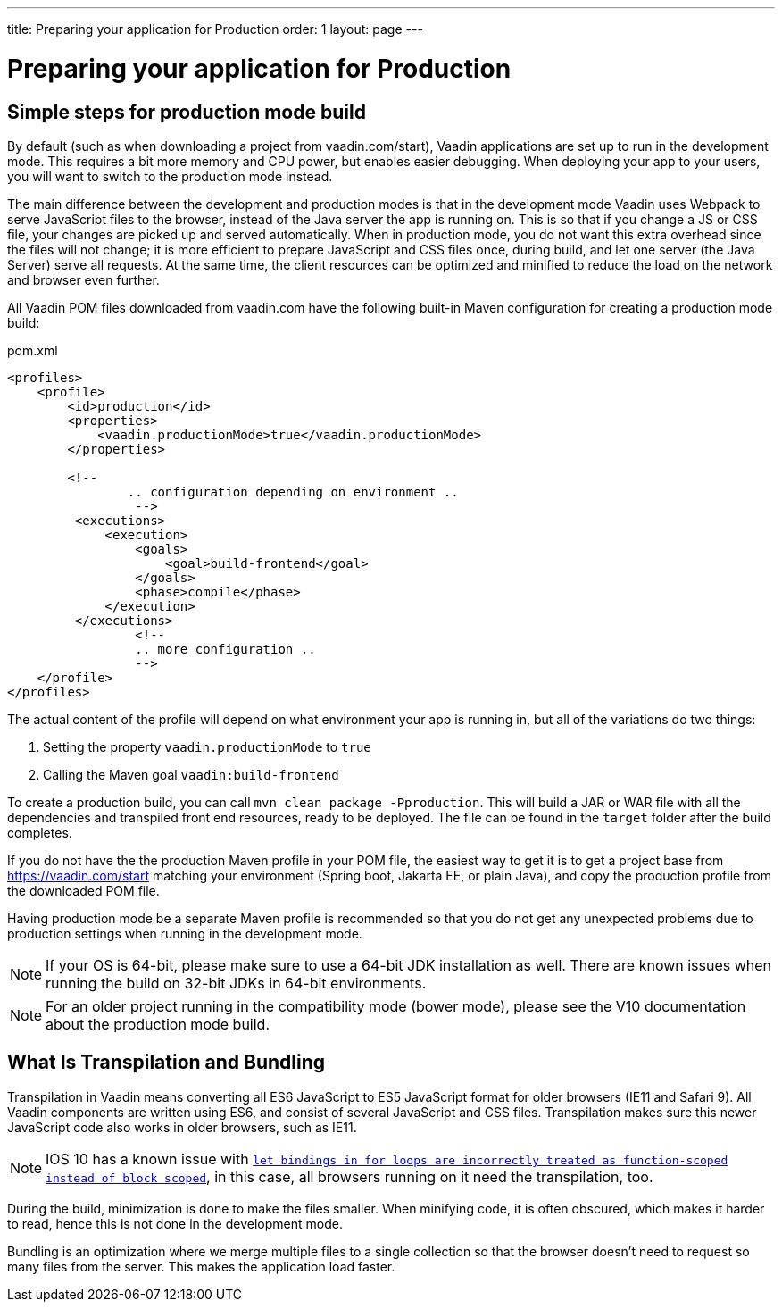 ---
title: Preparing your application for Production
order: 1
layout: page
---

ifdef::env-github[:outfilesuffix: .asciidoc]

= Preparing your application for Production

== Simple steps for production mode build

By default (such as when downloading a project from vaadin.com/start), Vaadin applications are set up to run in the development mode. 
This requires a bit more memory and CPU power, but enables easier debugging. 
When deploying your app to your users, you will want to switch to the production mode instead.

The main difference between the development and production modes is that in the development mode Vaadin uses Webpack to serve JavaScript files to the browser, instead of the Java server the app is running on. 
This is so that if you change a JS or CSS file, your changes are picked up and served automatically. 
When in production mode, you do not want this extra overhead since the files will not change; it is more efficient to prepare JavaScript and CSS files once, during build, and let one server (the Java Server) serve all requests. 
At the same time, the client resources can be optimized and minified to reduce the load on the network and browser even further.

All Vaadin POM files downloaded from vaadin.com have the following built-in Maven configuration for creating a production mode build:

.pom.xml
[source, xml]
----
<profiles>
    <profile>
        <id>production</id>
        <properties>
            <vaadin.productionMode>true</vaadin.productionMode>
        </properties>
		
        <!-- 
		.. configuration depending on environment ..
		 -->
         <executions>
             <execution>
                 <goals>
                     <goal>build-frontend</goal>
                 </goals>
                 <phase>compile</phase>
             </execution>
         </executions>
		 <!--
		 .. more configuration ..
		 -->
    </profile>
</profiles>
----

The actual content of the profile will depend on what environment your app is running in, but all of the variations do two things:

. Setting the property `vaadin.productionMode` to `true`
. Calling the Maven goal `vaadin:build-frontend`

To create a production build, you can call `mvn clean package -Pproduction`. 
This will build a JAR or WAR file with all the dependencies and transpiled front end resources, ready to be deployed. 
The file can be found in the `target` folder after the build completes.

If you do not have the the production Maven profile in your POM file, the easiest way to get it is to get a project base from https://vaadin.com/start matching your environment (Spring boot, Jakarta EE, or plain Java), and copy the production profile from the downloaded POM file.

Having production mode be a separate Maven profile is recommended so that you do not get any unexpected problems due to
production settings when running in the development mode. 

[NOTE]
If your OS is 64-bit, please make sure to use a 64-bit JDK installation as well. There are known issues when running the build on 32-bit JDKs in 64-bit environments.

[NOTE]
For an older project running in the compatibility mode (bower mode), please see the V10 documentation about the production mode build.

== What Is Transpilation and Bundling

Transpilation in Vaadin means converting all ES6 JavaScript to ES5 JavaScript format for older browsers (IE11 and Safari 9). 
All Vaadin components are written using ES6, and consist of several JavaScript and CSS files. 
Transpilation makes sure this newer JavaScript code also works in older browsers, such as IE11.

[NOTE]
IOS 10 has a known issue with https://caniuse.com/#search=let[`let bindings in for loops are incorrectly treated as function-scoped instead of block scoped`], in this case, all browsers running on it need the transpilation, too.

During the build, minimization is done to make the files smaller. 
When minifying code, it is often obscured, which makes it harder to read, hence this is not done in the development mode.

Bundling is an optimization where we merge multiple files to a single collection so that the browser doesn't need to
request so many files from the server. 
This makes the application load faster.
